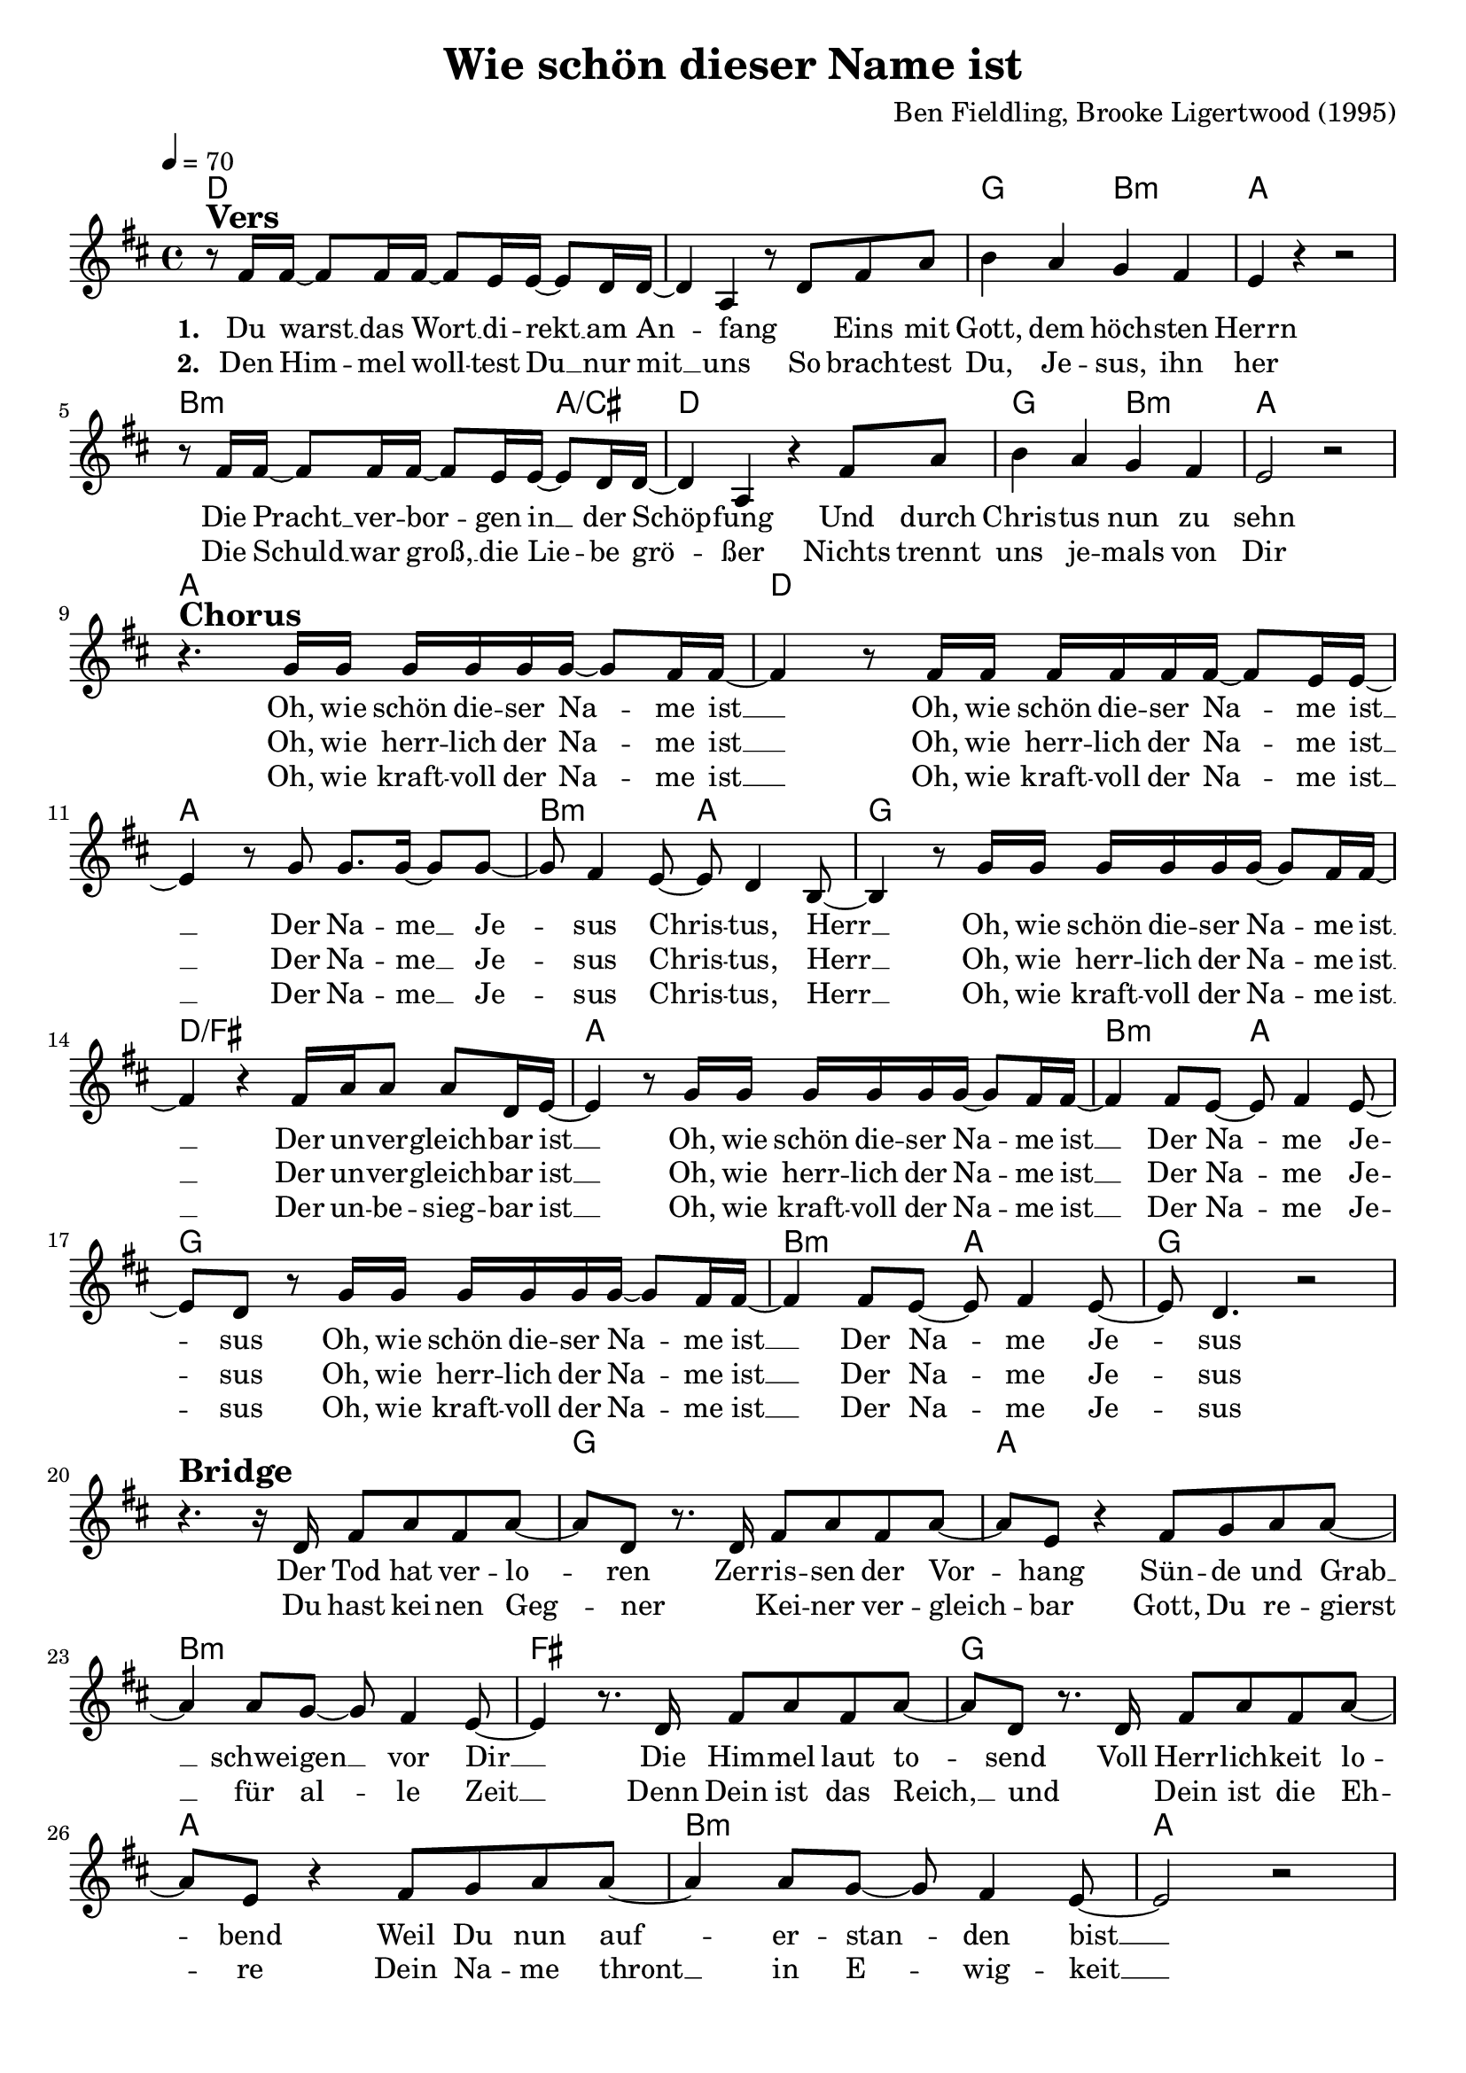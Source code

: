 \version "2.24.1"

\header{
  title = "Wie schön dieser Name ist"
  composer = "Ben Fieldling, Brooke Ligertwood (1995)"
  tagline = " "
}

global = {
  \key d \major
  \time 4/4
  \dynamicUp
  \set melismaBusyProperties = #'()
  \tempo 4 = 70
  \set Score.rehearsalMarkFormatter = #format-mark-box-numbers
}
\layout {indent = 0.0}

chordOne = \chordmode {
  \set noChordSymbol = " "
  d1 d
  g2 b:m
  a1
  b2.:m a4/cis
  d1
  g2 b:m
  a1
  a
  d
  a
  b2:m a
  g1
  d/fis
  a
  b2:m a
  g1
  b2:m a
  g1
  r
  g
  a
  b:m
  fis
  g
  a
  b:m
  a
}

musicOne = \relative c' {
r8 ^\markup{\bold \huge Vers} fis16 16 ~ 8 16 16 ~ 8 e16 16 ~ 8 d16 16 ~ |
4 a r8 d fis8 a |
b4 a g fis |
e r r2 |
r8 fis16 16 ~ 8 16 16 ~ 8 e16 16 ~ 8 d16 16 ~ |
4 a r4 fis'8 a |
b4 a g fis |
e2 r | \break
r4. ^\markup{\bold \huge Chorus} g16 16 16 16 16 16 ~ 8 fis16 16 ~ |
4 r8 fis16 16 16 16 16 16 ~ 8 e16 16 ~ |
4 r8 g8 8. 16 ~ 8 8 ~ |
8 fis4 e8 ~ 8 d4 b8 ~ |
4 r8 g'16 16 16 16 16 16 ~ 8 fis16 16 ~ |
4 r fis16 a16 8 8 d,16 e ~ |
4 r8 g16 16 16 16 16 16 ~ 8 fis16 16 ~ |
4 8 e ~ 8 fis4 e8 ~ |
8 d r8 g16 16 16 16 16 16 ~ 8 fis16 16 ~ |
4 8 e ~ 8 fis4 e8 ~ |
8 d 4. r2 | \break
r4. ^\markup{\bold \huge Bridge} r16 d fis8 a fis a ~ |
8 d, r8. d16 fis8 a fis a ~ |
8 e r4 fis8 g a a ~ |
4 a8 g ~ 8 fis4 e8 ~ |
4 r8. d16 fis8 a fis a ~ |
8 d, r8. d16 fis8 a fis a ~ |
8 e r4 fis8 g a a ~ |
4 8 g ~ 8 fis4 e8 ~ |
2 r
}

choruslyric = \lyricmode {
Oh, wie schön die -- ser Na -- _ me ist __ _
Oh, wie schön die -- ser Na -- _ me ist __ _
Der Na -- me __ _ Je -- _ sus Chris -- _ tus, Herr __ _
Oh, wie schön die -- ser Na -- _ me ist __ _
Der un -- ver -- gleich -- bar ist __ _
Oh, wie schön die -- ser Na -- _ me ist __ _
Der Na -- _ me Je -- _ sus
Oh, wie schön die -- ser Na -- _ me ist __ _
Der Na -- _ me Je -- _ sus
}
chorusTwolyric = \lyricmode {
Oh, wie herr -- lich der Na -- _ me ist __ _
Oh, wie herr -- lich der Na -- _ me ist __ _
Der Na -- me __ _ Je -- _ sus Chris -- _ tus, Herr __ _
Oh, wie herr -- lich der Na -- _ me ist __ _
Der un -- ver -- gleich -- bar ist __ _
Oh, wie herr -- lich der Na -- _ me ist __ _
Der Na -- _ me Je -- _ sus
Oh, wie herr -- lich der Na -- _ me ist __ _
Der Na -- _ me Je -- _ sus
}
chorusThreelyric = \lyricmode {
Oh, wie kraft -- voll der Na -- _ me ist __ _
Oh, wie kraft -- voll der Na -- _ me ist __ _
Der Na -- me __ _ Je -- _ sus Chris -- _ tus, Herr __ _
Oh, wie kraft -- voll der Na -- _ me ist __ _
Der un -- be -- sieg -- bar ist __ _
Oh, wie kraft -- voll der Na -- _ me ist __ _
Der Na -- _ me Je -- _ sus
Oh, wie kraft -- voll der Na -- _ me ist __ _
Der Na -- _ me Je -- _ sus
}
bridgelyric = \lyricmode {
Der Tod hat ver -- lo -- _ ren
Zer -- ris -- sen der Vor -- _ hang
Sün -- de und Grab __ _ schwei -- gen __ _ vor Dir __ _
Die Him -- mel laut to -- _ send
Voll Herr -- lich -- keit lo -- _ bend
Weil Du nun auf -- _ er -- stan -- _ den bist __ _
}
bridgeTwolyric = \lyricmode {
Du hast kei -- nen Geg -- _ ner
_ Kei -- ner ver -- gleich -- _ bar
Gott, Du re -- gierst __ _ für al -- _ le Zeit __ _
Denn Dein ist das Reich, __ _ und
_ Dein ist die Eh -- _ re
Dein Na -- me thront __ _ in E -- _ wig -- keit __ _
}
verseOne = \lyricmode { \set stanza = #"1. "
Du warst __ _ das Wort __ _ di -- rekt __ _ am An -- _ fang
_ Eins mit Gott, dem höch -- sten Herrn
Die Pracht __ _ ver -- bor -- _ gen in __ _ der Schöp -- _ fung
Und durch Chris -- tus nun zu sehn
\choruslyric
\bridgelyric
}
verseTwo = \lyricmode { \set stanza = #"2. "
Den Him -- _ mel woll -- _ test Du __ _ nur mit __ _ uns
So brach -- test Du, Je -- sus, ihn her
Die Schuld __ _ war groß, __ _ die Lie -- _ be grö -- _ ßer
Nichts trennt uns je -- mals von Dir
\chorusTwolyric
\bridgeTwolyric
}
verseThree = \lyricmode {
_ _ _ _ _ _ _ _ _ _ _ _ _ _ _ _ _ _ _ _ _
_ _ _ _ _ _ _ _ _ _ _ _ _ _ _ _ _ _ _ _
\chorusThreelyric
}
verseFour = \lyricmode { \set stanza = #"4. "
}
pianoUp = \relative c' {
}

pianoDown = \relative { \clef bass
}


chorusText = \lyricmode {
}
verseOneText = \lyricmode {
Du warst das Wort direkt am Anfang
Eins mit Gott, dem höchsten Herrn
Die Pracht verborgen in der Schöpfung
Und durch Christus nun zu sehn

Oh, wie schön dieser Name ist
Oh, wie schön dieser Name ist
Der Name Jesus Christus, Herr
Oh, wie schön dieser Name ist
Der unvergleichbar ist
Oh, wie schön dieser Name ist
Der Name Jesus
}
verseTwoText = \lyricmode {
Den Himmel wolltest Du nur mit uns
So brachtest Du, Jesus, ihn her
Die Schuld war groß, die Liebe größer
Nichts trennt uns jemals von Dir

Oh, wie herrlich der Name ist
Oh, wie herrlich der Name ist
Der Name Jesus Christus, Herr
Oh, wie herrlich der Name ist
Der unvergleichbar ist
Oh, wie herrlich der Name ist
Der Name Jesus
}
verseThreeText = \lyricmode {
}
verseFourText = \lyricmode {
}
bridgeText = \lyricmode {
Der Tod hat verloren
Zerrissen der Vorhang
Sünde und Grab schweigen vor Dir
Die Himmel laut tosend
Voll Herrlichkeit lobend
Weil Du nun auferstanden bist
Hast keinen Gegner
Keiner vergleichbar
Gott, Du regierst für alle Zeit
Dein ist das Reich, und
Dein ist die Ehre
Dein Name thront in Ewigkeit

Oh, wie kraftvoll der Name ist
Oh, wie kraftvoll der Name ist
Der Name Jesus Christus, Herr
Oh, wie kraftvoll der Name ist
Der unbesiegbar ist
Oh, wie kraftvoll der Name ist
Der Name Jesus
}

originalText = \lyricmode {
What a beautiful name
}



\score {
  <<
    \new ChordNames {\set chordChanges = ##t \chordOne}
    \new Voice = "one" { \global \musicOne }
    \new Lyrics \lyricsto one \verseOne
    \new Lyrics \lyricsto one \verseTwo
    \new Lyrics \lyricsto one \verseThree
    %\new Lyrics \lyricsto one \verseFour
    %\new PianoStaff <<
    %  \new Staff = "up" { \global \pianoUp }
    %  \new Staff = "down" { \global \pianoDown }
    %>>
  >>
  \layout {
    #(layout-set-staff-size 19)
  }
  \midi{}
}

